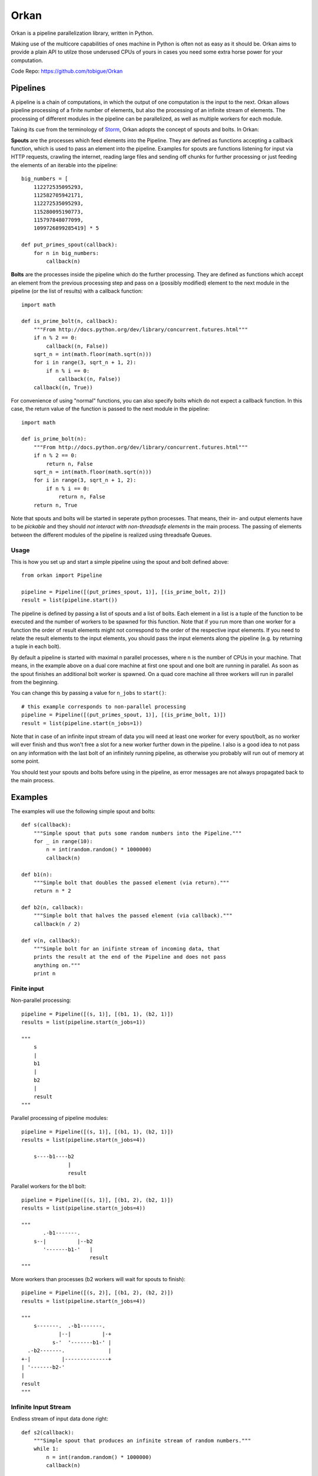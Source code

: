 =====
Orkan
=====

Orkan is a pipeline parallelization library, written in Python.

Making use of the multicore capabilities of ones machine in
Python is often not as easy as it should be. Orkan aims to
provide a plain API to utilze those underused CPUs of yours
in cases you need some extra horse power for your computation.

Code Repo: https://github.com/tobigue/Orkan


Pipelines
=========

A pipeline is a chain of computations, in which the output of
one computation is the input to the next. Orkan allows pipeline
processing of a finite number of elements, but also the processing
of an infinite stream of elements. The processing of different
modules in the pipeline can be parallelized, as well as multiple
workers for each module.

Taking its cue from the terminology of `Storm <https://github.com/nathanmarz/storm/wiki/Concepts>`_,
Orkan adopts the concept of spouts and bolts. In Orkan:

**Spouts** are the processes which feed elements into the Pipeline.
They are defined as functions accepting a callback function, which
is used to pass an element into the pipeline. Examples for spouts
are functions listening for input via HTTP requests, crawling the
internet, reading large files and sending off chunks for further
processing or just feeding the elements of an iterable into the pipeline::

    big_numbers = [
        112272535095293,
        112582705942171,
        112272535095293,
        115280095190773,
        115797848077099,
        1099726899285419] * 5

    def put_primes_spout(callback):
        for n in big_numbers:
            callback(n)

**Bolts** are the processes inside the pipeline which do the further
processing. They are defined as functions which accept an element from
the previous processing step and pass on a (possibly modified) element
to the next module in the pipeline (or the list of results) with a
callback function::

    import math

    def is_prime_bolt(n, callback):
        """From http://docs.python.org/dev/library/concurrent.futures.html"""
        if n % 2 == 0:
            callback((n, False))
        sqrt_n = int(math.floor(math.sqrt(n)))
        for i in range(3, sqrt_n + 1, 2):
            if n % i == 0:
                callback((n, False))
        callback((n, True))

For convenience of using "normal" functions, you can also specify bolts
which do not expect a callback function. In this case, the return value
of the function is passed to the next module in the pipeline::

    import math

    def is_prime_bolt(n):
        """From http://docs.python.org/dev/library/concurrent.futures.html"""
        if n % 2 == 0:
            return n, False
        sqrt_n = int(math.floor(math.sqrt(n)))
        for i in range(3, sqrt_n + 1, 2):
            if n % i == 0:
                return n, False
        return n, True

Note that spouts and bolts will be started in seperate
python processes. That means, their in- and output elements have
to be *pickable* and they should *not interact with non-threadsafe
elements* in the main process. The passing of elements between the
different modules of the pipeline is realized using threadsafe Queues.


Usage
-----

This is how you set up and start a simple pipeline using the spout
and bolt defined above::

    from orkan import Pipeline

    pipeline = Pipeline([(put_primes_spout, 1)], [(is_prime_bolt, 2)])
    result = list(pipeline.start())

The pipeline is defined by passing a list of spouts and a list of
bolts. Each element in a list
is a tuple of the function to be executed and the number of workers
to be spawned for this function. Note that if you run more than one
worker for a function the order of result elements might not correspond
to the order of the respective input elements. If you need to relate
the result elements to the input elements, you should pass the input
elements along the pipeline (e.g. by returning a tuple in each bolt).

By default a pipeline is started with maximal n parallel processes,
where n is the number of CPUs in your machine. That means, in the
example above on a dual core machine at first one spout and one bolt
are running in parallel. As soon as the spout finishes an additional
bolt worker is spawned. On a quad core machine all three workers will
run in parallel from the beginning.

You can change this by passing a value for ``n_jobs`` to ``start()``::

    # this example corresponds to non-parallel processing
    pipeline = Pipeline([(put_primes_spout, 1)], [(is_prime_bolt, 1)])
    result = list(pipeline.start(n_jobs=1))

Note that in case of an infinite input stream of data you will need
at least one worker for every spout/bolt, as no worker will ever
finish and thus won't free a slot for a new worker further down in the
pipeline. I also is a good idea to not pass on any information with
the last bolt of an infinitely running pipeline, as otherwise you
probably will run out of memory at some point.

You should test your spouts and bolts before using in the pipeline,
as error messages are not always propagated back to the main process.


Examples
========

The examples will use the following simple spout and bolts::

    def s(callback):
        """Simple spout that puts some random numbers into the Pipeline."""
        for _ in range(10):
            n = int(random.random() * 1000000)
            callback(n)

    def b1(n):
        """Simple bolt that doubles the passed element (via return)."""
        return n * 2

    def b2(n, callback):
        """Simple bolt that halves the passed element (via callback)."""
        callback(n / 2)

    def v(n, callback):
        """Simple bolt for an inifinte stream of incoming data, that
        prints the result at the end of the Pipeline and does not pass
        anything on."""
        print n


Finite input
------------

Non-parallel processing::

    pipeline = Pipeline([(s, 1)], [(b1, 1), (b2, 1)])
    results = list(pipeline.start(n_jobs=1))

    """
        s
        |
        b1
        |
        b2
        |
        result
    """

Parallel processing of pipeline modules::

    pipeline = Pipeline([(s, 1)], [(b1, 1), (b2, 1)])
    results = list(pipeline.start(n_jobs=4))

        s----b1----b2
                   |
                   result

Parallel workers for the b1 bolt::

    pipeline = Pipeline([(s, 1)], [(b1, 2), (b2, 1)])
    results = list(pipeline.start(n_jobs=4))

    """
           .-b1-------.
        s--|          |--b2
           '-------b1-'   |
                          result
    """

More workers than processes (b2 workers will wait for spouts to finish)::

    pipeline = Pipeline([(s, 2)], [(b1, 2), (b2, 2)])
    results = list(pipeline.start(n_jobs=4))

    """
        s-------.  .-b1-------.
                |--|          |-+
              s-'  '-------b1-' |
      .-b2-------.              |
    +-|          |--------------+
    | '-------b2-'
    |
    result
    """


Infinite Input Stream
---------------------

Endless stream of input data done right::

    def s2(callback):
        """Simple spout that produces an infinite stream of random numbers."""
        while 1:
            n = int(random.random() * 1000000)
            callback(n)

    pipeline = Pipeline([(s2, 1)], [(b1, 1), (v, 1)])
    results = list(pipeline.start(n_jobs=4))

    """
        s2---b1----v
    """

Endless stream of input data done wrong (v workers will never start)::

    pipeline = Pipeline([(s, 2)], [(b1, 2), (v, 2)])
    results = list(pipeline.start(n_jobs=4))

    """
        s2------.  .-b1-------.
                |--|          |---#!
             s2-'  '-------b1-'
    """


Tests
=====

Testing requires having the nose library (`pip install nose`).
After installation, the package can be tested by executing from
outside the source directory::

    nosetests --exe -v


Known Issues
============

* Does not work on Windows
